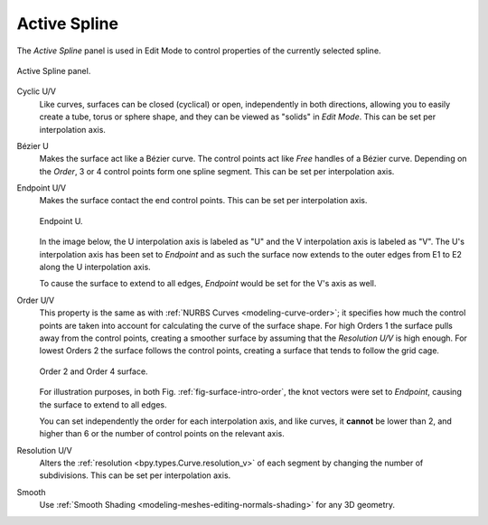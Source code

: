 
*************
Active Spline
*************

.. reference::

   :Mode:      Edit Mode
   :Menu:      :menuselection:`Properties --> Curve --> Active Spline`

.. seealso::

   :doc:`Active Spline </modeling/curves/properties/active_spline>` for curves.

The *Active Spline* panel is used in Edit Mode to control properties of the currently selected spline.

.. figure:: /images/modeling_surfaces_properties_active-spline_panel.png
   :align: center

   Active Spline panel.

Cyclic U/V
   Like curves, surfaces can be closed (cyclical) or open, independently in both directions,
   allowing you to easily create a tube, torus or sphere shape,
   and they can be viewed as "solids" in *Edit Mode*.
   This can be set per interpolation axis.
Bézier U
   Makes the surface act like a Bézier curve.
   The control points act like *Free* handles of a Bézier curve.
   Depending on the *Order*, 3 or 4 control points form one spline segment.
   This can be set per interpolation axis.
Endpoint U/V
   Makes the surface contact the end control points.
   This can be set per interpolation axis.

   .. figure:: /images/modeling_surfaces_properties_active-spline_endpoint.png
      :align: center
      :width: 50%

      Endpoint U.

   In the image below, the U interpolation axis is labeled as "U"
   and the V interpolation axis is labeled as "V".
   The U's interpolation axis has been set to *Endpoint*
   and as such the surface now extends to the outer edges from
   E1 to E2 along the U interpolation axis.

   To cause the surface to extend to all edges,
   *Endpoint* would be set for the V's axis as well.
Order U/V
   This property is the same as with :ref:`NURBS Curves <modeling-curve-order>`;
   it specifies how much the control points are taken into account for calculating the curve of the surface shape.
   For high Orders 1 the surface pulls away from the control points,
   creating a smoother surface by assuming that the *Resolution U/V* is high enough.
   For lowest Orders 2 the surface follows the control points,
   creating a surface that tends to follow the grid cage.

   .. _fig-surface-intro-order:

   .. figure:: /images/modeling_surfaces_properties_active-spline_order.png
      :align: center
      :width: 50%

      Order 2 and Order 4 surface.

   For illustration purposes, in both Fig. :ref:`fig-surface-intro-order`,
   the knot vectors were set to *Endpoint*, causing the surface to extend to all edges.

   You can set independently the order for each interpolation axis,
   and like curves, it **cannot** be lower than 2,
   and higher than 6 or the number of control points on the relevant axis.
Resolution U/V
   Alters the :ref:`resolution <bpy.types.Curve.resolution_v>`
   of each segment by changing the number of subdivisions.
   This can be set per interpolation axis.
Smooth
   Use :ref:`Smooth Shading <modeling-meshes-editing-normals-shading>` for any 3D geometry.
